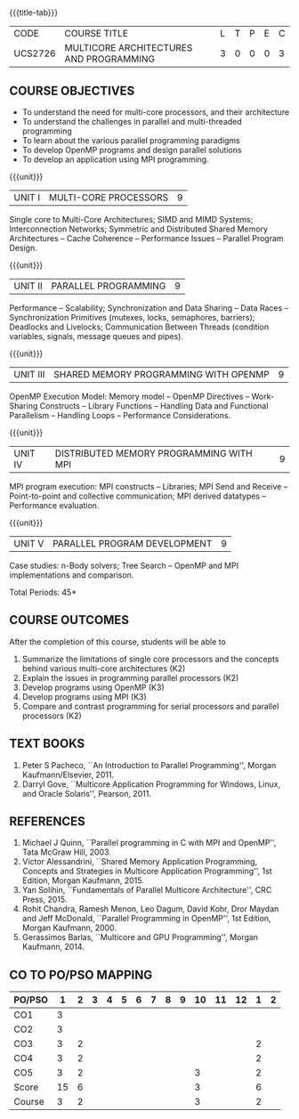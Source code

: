 * 
:properties:
:author: Dr. D. Venkatavara Prasad and Ms.S.Angel Deborah 
:date: 6.03.2021 (COs mapping revised) / 29.03.2021(Changes highlighted)/ 19.07.2021(PSO updated)
:end:

#+startup: showall
{{{title-tab}}}
| CODE    | COURSE TITLE                            | L | T | P | E | C |
| UCS2726 | MULTICORE ARCHITECTURES AND PROGRAMMING | 3 | 0 | 0 | 0 | 3 |

** R2021 CHANGES :noexport:
1. Same as R2018
2. COs and COs mapping are changed
3. Almost the same as AU
4. No changes 
5. Few topics of First unit in PG subject ``Multicore Architectures and GPU Computing'' are matching which is essential for understanding the basics. The rest of the four units are different.  With respect to the PG Elective paper "Parallel Programming", the following observations are noticed:
6. Few topics in Unit 1 of both the subjects are matched.
7. Third unit of PE305-MULTICORE ARCHITECTURE AND PROGRAMMING is same as fourth unit of PE231-Parallel Programming of PG syllabus.
8. Fourth unit of PE305-MULTICORE ARCHITECTURE AND PROGRAMMING is same as second unit of PE231-Parallel Programming of PG syllabus.
9. Five Course outcomes specified and aligned with units


** COURSE OBJECTIVES
- To understand the need for multi-core processors, and their architecture
- To understand the challenges in parallel and multi-threaded programming 
- To learn about the various parallel programming paradigms
- To develop OpenMP programs and design parallel solutions 
- To develop an application using MPI programming.

{{{unit}}}
|UNIT I | MULTI-CORE PROCESSORS | 9 |
Single core to Multi-Core Architectures; SIMD and MIMD Systems;
Interconnection Networks; Symmetric and Distributed Shared Memory
Architectures -- Cache Coherence -- Performance Issues – Parallel
Program Design.

{{{unit}}}
|UNIT II | PARALLEL PROGRAMMING | 9 |
Performance -- Scalability; Synchronization and Data Sharing -- Data
Races -- Synchronization Primitives (mutexes, locks, semaphores,
barriers); Deadlocks and Livelocks; Communication Between Threads
(condition variables, signals, message queues and pipes).

{{{unit}}}
|UNIT III | SHARED MEMORY PROGRAMMING WITH OPENMP | 9 |
OpenMP Execution Model: Memory model -- OpenMP Directives --
Work-Sharing Constructs -- Library Functions -- Handling Data and
Functional Parallelism -- Handling Loops -- Performance
Considerations.

{{{unit}}}
|UNIT IV | DISTRIBUTED MEMORY PROGRAMMING WITH MPI | 9 |
MPI program execution: MPI constructs -- Libraries; MPI Send and
Receive -- Point-to-point and collective communication; MPI derived
datatypes -- Performance evaluation.

{{{unit}}}
|UNIT V | PARALLEL PROGRAM DEVELOPMENT | 9 |
Case studies: n-Body solvers; Tree Search -- OpenMP and MPI
implementations and comparison.

\hfill *Total Periods: 45*

** COURSE OUTCOMES
After the completion of this course, students will be able to 
1. Summarize the limitations of single core processors and the concepts behind various multi-core architectures (K2)
2. Explain the issues in programming parallel processors (K2)
3. Develop programs using OpenMP (K3) 
4. Develop programs using MPI (K3)
5. Compare and contrast programming for serial processors and parallel processors (K2)

  
** TEXT BOOKS
1.  Peter S Pacheco, ``An Introduction to Parallel Programming'',
   Morgan Kaufmann/Elsevier, 2011.
2.  Darryl Gove, ``Multicore Application Programming for Windows,
   Linux, and Oracle Solaris'', Pearson, 2011.

** REFERENCES
1. Michael J Quinn, ``Parallel programming in C with MPI and OpenMP'',
   Tata McGraw Hill, 2003.
2. Victor Alessandrini, ``Shared Memory Application Programming,
   Concepts and Strategies in Multicore Application Programming'', 1st
   Edition, Morgan Kaufmann, 2015.
4. Yan Solihin, ``Fundamentals of Parallel Multicore Architecture'',
   CRC Press, 2015.
5. Rohit Chandra, Ramesh Menon, Leo Dagum, David Kohr, Dror Maydan and
   Jeff McDonald, ``Parallel Programming in OpenMP'', 1st Edition,
   Morgan Kaufmann, 2000.
7. Gerassimos Barlas, ``Multicore and GPU Programming'', Morgan
   Kaufmann, 2014.

** CO TO PO/PSO MAPPING

| PO/PSO |  1 | 2 | 3 | 4 | 5 | 6 | 7 | 8 | 9 | 10 | 11 | 12 | 1 | 2 |
|--------+----+---+---+---+---+---+---+---+---+----+----+----+---+---|
| CO1    |  3 |   |   |   |   |   |   |   |   |    |    |    |   |   |
| CO2    |  3 |   |   |   |   |   |   |   |   |    |    |    |   |   |
| CO3    |  3 | 2 |   |   |   |   |   |   |   |    |    |    | 2 |   |
| CO4    |  3 | 2 |   |   |   |   |   |   |   |    |    |    | 2 |   |
| CO5    |  3 | 2 |   |   |   |   |   |   |   |  3 |    |    | 2 |   |
|--------+----+---+---+---+---+---+---+---+---+----+----+----+---+---|
| Score  | 15 | 6 |   |   |   |   |   |   |   |  3 |    |    | 6 |   |
| Course |  3 | 2 |   |   |   |   |   |   |   |  3 |    |    | 2 |   |
